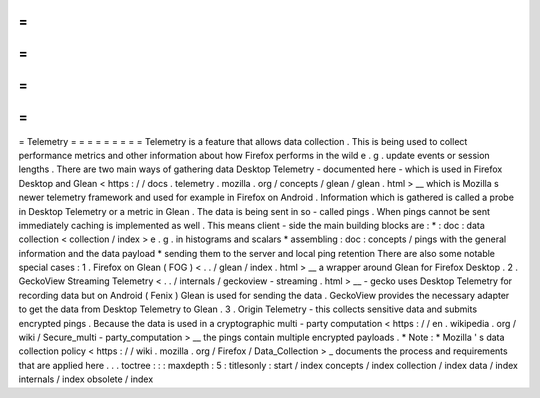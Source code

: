 =
=
=
=
=
=
=
=
=
Telemetry
=
=
=
=
=
=
=
=
=
Telemetry
is
a
feature
that
allows
data
collection
.
This
is
being
used
to
collect
performance
metrics
and
other
information
about
how
Firefox
performs
in
the
wild
e
.
g
.
update
events
or
session
lengths
.
There
are
two
main
ways
of
gathering
data
Desktop
Telemetry
-
documented
here
-
which
is
used
in
Firefox
Desktop
and
Glean
<
https
:
/
/
docs
.
telemetry
.
mozilla
.
org
/
concepts
/
glean
/
glean
.
html
>
__
which
is
Mozilla
s
newer
telemetry
framework
and
used
for
example
in
Firefox
on
Android
.
Information
which
is
gathered
is
called
a
probe
in
Desktop
Telemetry
or
a
metric
in
Glean
.
The
data
is
being
sent
in
so
-
called
pings
.
When
pings
cannot
be
sent
immediately
caching
is
implemented
as
well
.
This
means
client
-
side
the
main
building
blocks
are
:
*
:
doc
:
data
collection
<
collection
/
index
>
e
.
g
.
in
histograms
and
scalars
*
assembling
:
doc
:
concepts
/
pings
with
the
general
information
and
the
data
payload
*
sending
them
to
the
server
and
local
ping
retention
There
are
also
some
notable
special
cases
:
1
.
Firefox
on
Glean
(
FOG
)
<
.
.
/
glean
/
index
.
html
>
__
a
wrapper
around
Glean
for
Firefox
Desktop
.
2
.
GeckoView
Streaming
Telemetry
<
.
.
/
internals
/
geckoview
-
streaming
.
html
>
__
-
gecko
uses
Desktop
Telemetry
for
recording
data
but
on
Android
(
Fenix
)
Glean
is
used
for
sending
the
data
.
GeckoView
provides
the
necessary
adapter
to
get
the
data
from
Desktop
Telemetry
to
Glean
.
3
.
Origin
Telemetry
-
this
collects
sensitive
data
and
submits
encrypted
pings
.
Because
the
data
is
used
in
a
cryptographic
multi
-
party
computation
<
https
:
/
/
en
.
wikipedia
.
org
/
wiki
/
Secure_multi
-
party_computation
>
__
the
pings
contain
multiple
encrypted
payloads
.
*
Note
:
*
Mozilla
'
s
data
collection
policy
<
https
:
/
/
wiki
.
mozilla
.
org
/
Firefox
/
Data_Collection
>
_
documents
the
process
and
requirements
that
are
applied
here
.
.
.
toctree
:
:
:
maxdepth
:
5
:
titlesonly
:
start
/
index
concepts
/
index
collection
/
index
data
/
index
internals
/
index
obsolete
/
index
